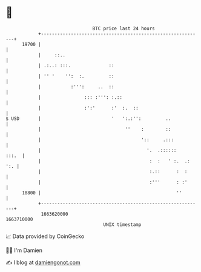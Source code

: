 * 👋

#+begin_example
                                   BTC price last 24 hours                    
               +------------------------------------------------------------+ 
         19700 |                                                            | 
               |     ::..                                                   | 
               | .:..: :::.              ::                                 | 
               | '' '    '':  :.         ::                                 | 
               |           :''':     ..  ::                                 | 
               |                ::: :''': :.::                              | 
               |                :':'      :'  :.  ::                        | 
   $ USD       |                          '   ':.:'':         ..            | 
               |                               ''    :        ::            | 
               |                                     '::     .:::           | 
               |                                       '.  .::::::    :::.  | 
               |                                        :  :   ' :.  .: ':. | 
               |                                        :.::      :  :      | 
               |                                        :'''      : :'      | 
         18800 |                                                  ''        | 
               +------------------------------------------------------------+ 
                1663620000                                        1663710000  
                                       UNIX timestamp                         
#+end_example
📈 Data provided by CoinGecko

🧑‍💻 I'm Damien

✍️ I blog at [[https://www.damiengonot.com][damiengonot.com]]

